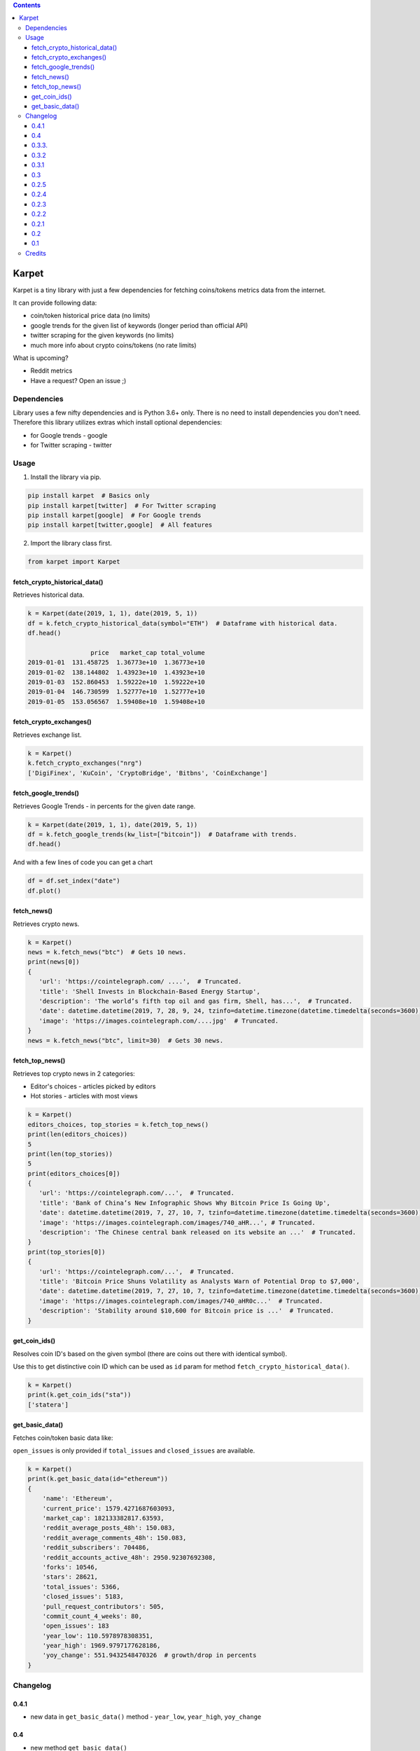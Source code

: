 .. image:: https://raw.githubusercontent.com/im-n1/karpet/master/assets/logo.png
   :align: center

.. image:: https://img.shields.io/pypi/v/karpet.svg?color=0c7dbe
   :alt: PyPI

.. image:: https://img.shields.io/pypi/l/karpet.svg?color=0c7dbe
   :alt: PyPI - License

.. image:: https://img.shields.io/pypi/dm/karpet.svg?color=0c7dbe
   :alt: PyPI - Downloads

.. contents::

Karpet
======
Karpet is a tiny library with just a few dependencies
for fetching coins/tokens metrics data from the internet.

It can provide following data:

* coin/token historical price data (no limits)
* google trends for the given list of keywords (longer period than official API)
* twitter scraping for the given keywords (no limits)
* much more info about crypto coins/tokens (no rate limits)

What is upcoming?

* Reddit metrics
* Have a request? Open an issue ;)

Dependencies
------------
Library uses a few nifty dependencies and is Python 3.6+ only. There is no
need to install dependencies you don't need. Therefore this library utilizes
extras which install optional dependencies:

* for Google trends - google
* for Twitter scraping - twitter

Usage
-----
1. Install the library via pip.

.. code-block:: bash

   pip install karpet  # Basics only
   pip install karpet[twitter]  # For Twitter scraping
   pip install karpet[google]  # For Google trends
   pip install karpet[twitter,google]  # All features

2. Import the library class first.

.. code-block:: python

    from karpet import Karpet

fetch_crypto_historical_data()
~~~~~~~~~~~~~~~~~~~~~~~~~~~~~~
Retrieves historical data.

.. code-block:: python

    k = Karpet(date(2019, 1, 1), date(2019, 5, 1))
    df = k.fetch_crypto_historical_data(symbol="ETH")  # Dataframe with historical data.
    df.head()

                     price   market_cap total_volume
    2019-01-01  131.458725  1.36773e+10  1.36773e+10
    2019-01-02  138.144802  1.43923e+10  1.43923e+10
    2019-01-03  152.860453  1.59222e+10  1.59222e+10
    2019-01-04  146.730599  1.52777e+10  1.52777e+10
    2019-01-05  153.056567  1.59408e+10  1.59408e+10


fetch_crypto_exchanges()
~~~~~~~~~~~~~~~~~~~~~~~~
Retrieves exchange list.

.. code-block:: python

    k = Karpet()
    k.fetch_crypto_exchanges("nrg")
    ['DigiFinex', 'KuCoin', 'CryptoBridge', 'Bitbns', 'CoinExchange']

.. fetch_tweets()
.. ~~~~~~~~~~~~~~
.. Retrieves twitter tweets.

.. .. code-block:: python

..     k = Karpet(date(2019, 1, 1), date(2019, 5, 1))
..     df = k.fetch_tweets(kw_list=["bitcoin"], lang="en")  # Dataframe with tweets.
..     df.head()

.. .. image:: https://raw.githubusercontent.com/im-n1/karpet/master/assets/tweets.png

fetch_google_trends()
~~~~~~~~~~~~~~~~~~~~~
Retrieves Google Trends - in percents for the given date range.

.. code-block:: python

    k = Karpet(date(2019, 1, 1), date(2019, 5, 1))
    df = k.fetch_google_trends(kw_list=["bitcoin"])  # Dataframe with trends.
    df.head()

.. image:: https://raw.githubusercontent.com/im-n1/karpet/master/assets/google_trends.png

And with a few lines of code you can get a chart

.. code-block:: python

   df = df.set_index("date")
   df.plot()

.. image:: https://raw.githubusercontent.com/im-n1/karpet/master/assets/trends_chart.png

fetch_news()
~~~~~~~~~~~~
Retrieves crypto news.

.. code-block:: python

   k = Karpet()
   news = k.fetch_news("btc")  # Gets 10 news.
   print(news[0])
   {
      'url': 'https://cointelegraph.com/ ....',  # Truncated.
      'title': 'Shell Invests in Blockchain-Based Energy Startup',
      'description': 'The world’s fifth top oil and gas firm, Shell, has...',  # Truncated.
      'date': datetime.datetime(2019, 7, 28, 9, 24, tzinfo=datetime.timezone(datetime.timedelta(seconds=3600)))
      'image': 'https://images.cointelegraph.com/....jpg'  # Truncated.
   }
   news = k.fetch_news("btc", limit=30)  # Gets 30 news.

fetch_top_news()
~~~~~~~~~~~~~~~~
Retrieves top crypto news in 2 categories:

* Editor's choices - articles picked by editors
* Hot stories - articles with most views

.. code-block:: python

   k = Karpet()
   editors_choices, top_stories = k.fetch_top_news()
   print(len(editors_choices))
   5
   print(len(top_stories))
   5
   print(editors_choices[0])
   {
      'url': 'https://cointelegraph.com/...',  # Truncated.
      'title': 'Bank of China’s New Infographic Shows Why Bitcoin Price Is Going Up',
      'date': datetime.datetime(2019, 7, 27, 10, 7, tzinfo=datetime.timezone(datetime.timedelta(seconds=3600))),
      'image': 'https://images.cointelegraph.com/images/740_aHR...', # Truncated.
      'description': 'The Chinese central bank released on its website an ...'  # Truncated.
   }
   print(top_stories[0])
   {
      'url': 'https://cointelegraph.com/...',  # Truncated.
      'title': 'Bitcoin Price Shuns Volatility as Analysts Warn of Potential Drop to $7,000',
      'date': datetime.datetime(2019, 7, 27, 10, 7, tzinfo=datetime.timezone(datetime.timedelta(seconds=3600))),
      'image': 'https://images.cointelegraph.com/images/740_aHR0c...'  # Truncated.
      'description': 'Stability around $10,600 for Bitcoin price is ...'  # Truncated.
   }

get_coin_ids()
~~~~~~~~~~~~~~
Resolves coin ID's based on the given symbol (there are coins out there with identical symbol).

Use this to get distinctive coin ID which can be used as ``id`` param for
method ``fetch_crypto_historical_data()``.

.. code-block:: python

    k = Karpet()
    print(k.get_coin_ids("sta"))
    ['statera']


get_basic_data()
~~~~~~~~~~~~~~~~
Fetches coin/token basic data like:

``open_issues`` is only provided if ``total_issues`` and ``closed_issues`` are
available.

.. code-block:: python

    k = Karpet()
    print(k.get_basic_data(id="ethereum"))
    {
        'name': 'Ethereum',
        'current_price': 1579.4271687603093,
        'market_cap': 182133382817.63593,
        'reddit_average_posts_48h': 150.083,
        'reddit_average_comments_48h': 150.083,
        'reddit_subscribers': 704486,
        'reddit_accounts_active_48h': 2950.92307692308,
        'forks': 10546,
        'stars': 28621,
        'total_issues': 5366,
        'closed_issues': 5183,
        'pull_request_contributors': 505,
        'commit_count_4_weeks': 80,
        'open_issues': 183
        'year_low': 110.5978978308351,
        'year_high': 1969.9797177628186,
        'yoy_change': 551.9432548470326  # growth/drop in percents
    }


Changelog
---------

0.4.1
~~~~~
* new data in ``get_basic_data()`` method - ``year_low``, ``year_high``, ``yoy_change``

0.4
~~~
* new method ``get_basic_data()``

0.3.3.
~~~~~~
* removed twitter integration - twitterscraper library is not up to date
* fixed news fetching


0.3.2
~~~~~
* new method ``get_coin_ids()``
* method ``fetch_crypto_historical_data()`` has ``id`` param now

0.3.1
~~~~~
* migrated to coingecko.com API (no API key needed anymore)

0.3
~~~
* migrated to cryptocompare.com API (you need an API key now)
* requirements are now managed by Poetry

0.2.5
~~~~~
* added ``fetch_top_news()`` method for top crypto news separated in 2 categories

0.2.4
~~~~~
* ``fetch_news()`` adds new "description" item and renames "image_url" to "image"
* all ``fetch_news()`` item properties are now presented even if they are ``None``

0.2.3
~~~~~
* simplified import from ``from karpet.karpet import Karpet`` to ``from karpet import Karpet``

0.2.2
~~~~~
* added ``fetch_news()`` method for retrieving crypto news

0.2.1
~~~~~
* added ``fetch_exchanges()`` method for retrieving symbol exchange list
* removed obsolete library dependency

0.2
~~~
* twitter scraping added

0.1
~~~
* initial release

Credits
-------
This is my personal library I use in my long-term project. I can pretty much guarantee it will
live for a long time then. I will add new features over time and I more than welcome any
help or bug reports. Feel free to open an issue or merge request.

The code is is licensed under MIT license.

